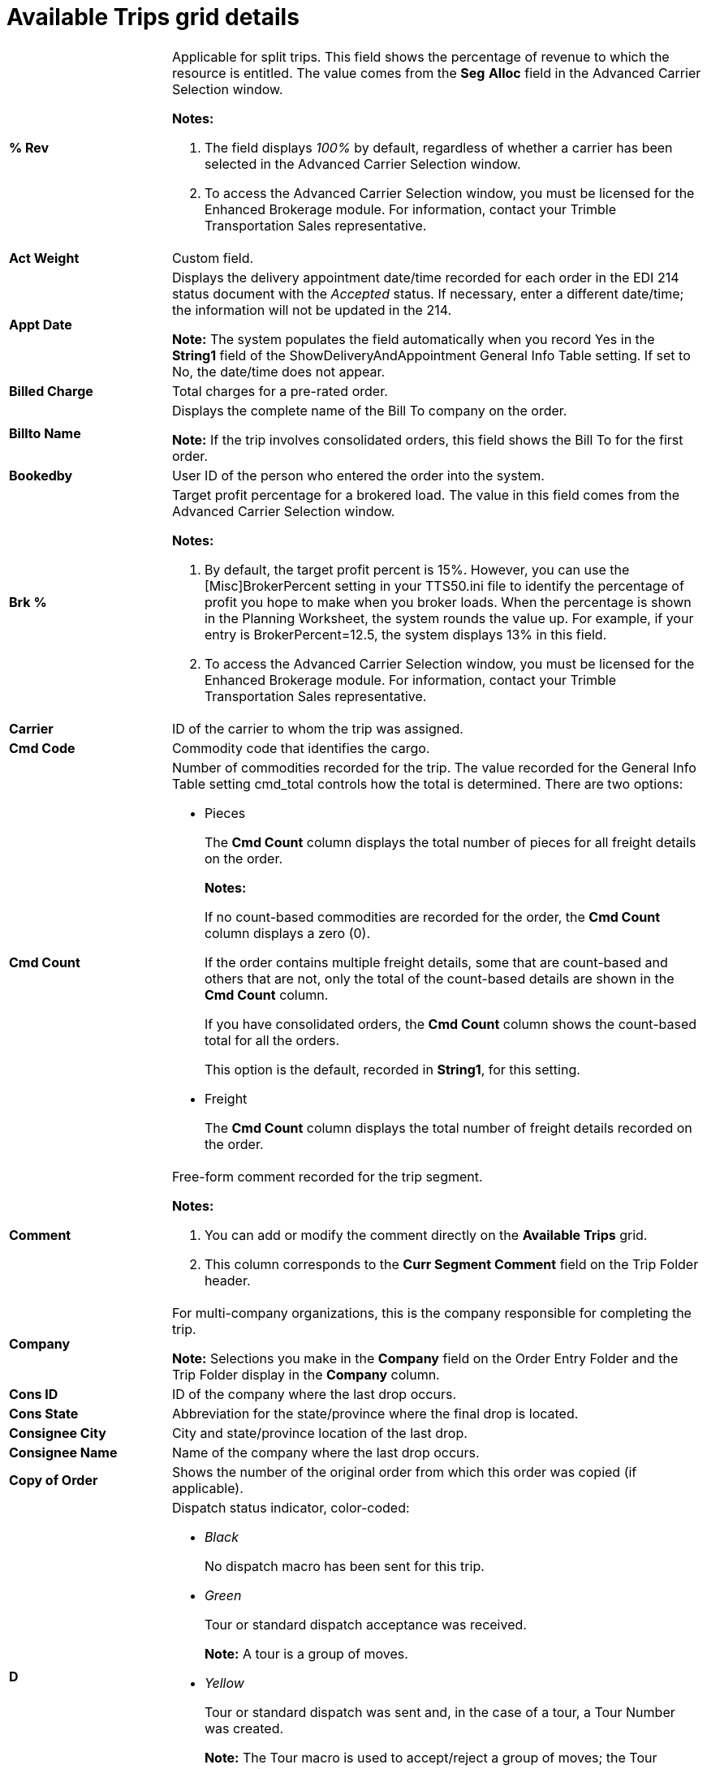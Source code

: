 = Available Trips grid details

// Kecia Lynn 1/16/2024 I split out the large table into two for each grid type. More fields are unique than duplicated; it made no sense to combine the table.

[width="100%",cols="17%,56%"]
|===
|*% Rev* a|
Applicable for split trips. This field shows the percentage of revenue to which the resource is entitled. The value comes from the *Seg* *Alloc* field in the Advanced Carrier Selection window.

*Notes:*

. The field displays _100%_ by default, regardless of whether a carrier has been selected in the Advanced Carrier Selection window.

. To access the Advanced Carrier Selection window, you must be licensed for the Enhanced Brokerage module. For information, contact your Trimble Transportation Sales representative.

|*Act Weight* |Custom field.

|*Appt Date* a|
Displays the delivery appointment date/time recorded for each order in the EDI 214 status document with the _Accepted_ status. If necessary, enter a different date/time; the information will not be updated in the 214.

*Note:* The system populates the field automatically when you record Yes in the *String1* field of the ShowDeliveryAndAppointment General Info Table setting. If set to No, the date/time does not appear.

|*Billed Charge* |Total charges for a pre-rated order.

|*Billto Name* a|
Displays the complete name of the Bill To company on the order.

*Note:* If the trip involves consolidated orders, this field shows the Bill To for the first order.

|*Bookedby* |User ID of the person who entered the order into the system.

|*Brk %* a|
Target profit percentage for a brokered load. The value in this field comes from the Advanced Carrier Selection window.

*Notes:*

[arabic]
. By default, the target profit percent is 15%. However, you can use the [Misc]BrokerPercent setting in your TTS50.ini file to identify the percentage of profit you hope to make when you broker loads. When the percentage is shown in the Planning Worksheet, the system rounds the value up. For example, if your entry is BrokerPercent=12.5, the system displays 13% in this field.
. To access the Advanced Carrier Selection window, you must be licensed for the Enhanced Brokerage module. For information, contact your Trimble Transportation Sales representative.

|*Carrier* |ID of the carrier to whom the trip was assigned.

|*Cmd Code* |Commodity code that identifies the cargo.

|*Cmd Count* a|
Number of commodities recorded for the trip. The value recorded for the General Info Table setting cmd_total controls how the total is determined. There are two options:

* Pieces

+
The *Cmd Count* column displays the total number of pieces for all freight details on the order.

+
*Notes:*

+
If no count-based commodities are recorded for the order, the *Cmd Count* column displays a zero (0).

+
If the order contains multiple freight details, some that are count-based and others that are not, only the total of the count-based details are shown in the *Cmd Count* column.

+
If you have consolidated orders, the *Cmd Count* column shows the count-based total for all the orders.

+
This option is the default, recorded in *String1*, for this setting.

* Freight

+
The *Cmd Count* column displays the total number of freight details recorded on the order.

|*Comment* a|
Free-form comment recorded for the trip segment.

*Notes:*

[arabic]
. You can add or modify the comment directly on the *Available Trips* grid.
. This column corresponds to the *Curr Segment Comment* field on the Trip Folder header.

|*Company* a|
For multi-company organizations, this is the company responsible for completing the trip.

*Note:* Selections you make in the *Company* field on the Order Entry Folder and the Trip Folder display in the *Company* column.

|*Cons ID* |ID of the company where the last drop occurs.

|*Cons State* |Abbreviation for the state/province where the final drop is located.

|*Consignee City* |City and state/province location of the last drop.

|*Consignee Name* |Name of the company where the last drop occurs.

|*Copy of Order* |Shows the number of the original order from which this order was copied (if applicable).

|*D* a|
Dispatch status indicator, color-coded:

* _Black_

+
No dispatch macro has been sent for this trip.

* _Green_

+
Tour or standard dispatch acceptance was received.

+
*Note:* A tour is a group of moves.

* _Yellow_

+
Tour or standard dispatch was sent and, in the case of a tour, a Tour Number was created.

+
*Note:* The Tour macro is used to accept/reject a group of moves; the Tour Number is created when the tour is accepted.

* _Red_

+
Tour or standard dispatch has been rejected.

|*Delivery Date* a|
In the *Available* *Resources* grid, displays the date/time the driver's departure from the drop location was actualized.

In the *Available* *Trips* grid, displays the requested delivery date/time for the final drop entered in the *Req* *Delivery* field in Order Entry. If necessary, enter a different date/time.

*Note:* The system populates the field automatically when you record Yes for *String1* of the ShowDeliveryAndAppointment General Info Table setting. If set to No, the date/time does not appear.

|*Dest GeoLoc* |Free-form geographic identifier used when the destination company does not have a standard street address. Geo Locations are recorded in the company profile.

|*Dest State* |Abbreviation for the state/province where the trip's last stop is to occur.

|*Dest. Region1* |Destination city's dispatch region 1, which is established in the System Administration application. Dispatch regions are used to categorize loads for operational purposes.

|*Dest. Region2* |Destination city's dispatch region 2, which is established in the System Administration application. Dispatch regions are used to categorize loads for operational purposes.

|*Dest. Region3* |Destination city's dispatch region 3, which is established in the System Administration application. Dispatch regions are used to categorize loads for operational purposes.

|*Dest. Region4* |Destination city's dispatch region 4, which is established in the System Administration application. Dispatch regions are used to categorize loads for operational purposes.

|*Det* a|
The system determines detention time by tracking the amount of time a driver spends at a stop before departing. After the arrival time at the stop is actualized manually or via a TotalMail form, the system periodically checks to see whether the departure time has been actualized. The color of the indicator corresponds to the detention status of the trip:

* *Gray*

+
The driver is en route from one stop to the next. The indicator displays in gray in two situations:

** The arrival at the first stop has not been actualized.

** The departure from a stop is complete, but the arrival at the next stop has not been actualized.

* *Green*

+
The arrival at a stop has been actualized, but tolerances for yellow alerts, red alerts and autobilling have not been exceeded.

* *Yellow*

+
The yellow alert tolerance for the stop type has elapsed.

* *Red*

+
The red alert tolerance for the stop type has elapsed.

*Note:* For more information,
refer to the https://learn.transportation.trimble.com/discover/result/?sub=LC/transportationmanagement/tmwsuite/productguides/detentiontracking/&fn=00.DetentionTrackingTOC.pdf&tl=Detention-Tracking-Table-Of-Contents[Detention Tracking^] guide.

|*Disp Date* |Currently not functional.

|*Distance* a|
Total route miles.

*Note:* This number is the sum of the miles between each stop.

|*Driver1 ID* |ID of the lead driver assigned to the trip.

|*Driver1 Name* |Name of the lead driver.

|*Driver2 ID* |ID of the co-driver assigned to the trip.

|*Driver2 Name* |Name of the co-driver.

|*Drv Fleet* a|
Indicates if the driver is a part of a fleet and identifies the fleet.

*Note:* The Fleet options are defined in the Fleet label file in System Administration and maintained in individual resource profiles.

|*Drv Status* a|
Driver's current status:

* _Available_

* _Planned_

* _On the road_

|*Earliest* |Earliest acceptable date/time when the first event on the trip segment can occur.

|*Earliest P/U* |Earliest acceptable time that the first stop can occur.

|*Earliest Unld* |Earliest date/time that the final stop may occur.

|*End Dt/Tm* |Date and time of the last event on the trip.

|*Est Weight* |Custom field.

|*Estimated* a|
Estimated profit you will make, based on the carrier assigned to the trip. Estimated profit is calculated by subtracting the total carrier pay (line haul, fuel, and accessorials) for the trip from the total charges (line haul, fuel surcharge, and any accessorial charges) on the prerated order. The value in this field comes from the Advanced Carrier Selection window's *Estimated* field.

*Notes:*

[arabic]
. This field is populated only when the ACSInfoInWorksheet General Info Table setting has a value of Y in its *String1* field.
. To access the Advanced Carrier Selection window, you must be licensed for the Enhanced Brokerage module. For information, contact your Trimble Transportation Sales representative.

|*ExtraInfo1-15* |Custom fields used to record extra information. For more information,
see "The Extra Information feature" in the _System Administration_ guide.
// TODO add link ^^

|*FeetAvailable* |Number of feet still available on assigned trailer; this data is sent by a driver via a TotalMail macro.

|*Fgt Description* |Description of the cargo.

|*Fin Dest ID* |ID of the company where the last event is to occur.

|*Final Dest Address 1* |First street address line for the final destination.

|*Final Dest Address 2* |Second street address line for the final destination.

|*Final Dest City* |City, state/province, and county where the last event is to occur.

|*Final Dest Name* |Name of the company where the last event is to occur.

|*Fleet* a|
Indicates if the lead driver is a part of a fleet and identifies the fleet. The fleet designation is recorded in the driver's profile.

*Note:* The Fleet options are defined in the *Fleet* label file in System Administration.

|*Fuel* a|
Fuel surcharge calculated when the order was prerated. The value comes from the *Fuel Charge* field in the Advanced Carrier Selection window.

*Notes:*

[arabic]
. This field is populated only when the ACSInfoInWorksheet General Info Table setting has a value of Y in its *String1* field.
. To access the Advanced Carrier Selection window, you must be licensed for the Enhanced Brokerage module. For information, contact your Trimble Transportation Sales representative.

|*Fuel Pay* a|
Estimated fuel surcharge cost for the trip. The value comes from the *Fuel* *Cost* field in the Advanced Carrier Selection window.

*Notes:*

[arabic]
. This field is populated only when the ACSInfoInWorksheet General Info Table setting has a value of Y in its *String1* field.
. To access the Advanced Carrier Selection window, you must be licensed for the Enhanced Brokerage module. For information, contact your Trimble Transportation Sales representative.

|*Geo Date* |Date and time the last Geofuel information was sent to the driver.

|*L* a|
*Late* indicator, which is color-coded to indicate whether a stop on a trip is late, or in danger of being late. By default, TMWSuite warns you when:

* Trips in the *Available Trips* grid are approaching or past their pickup times.

* Trips in the *Tractor/Trip Segment* grid are approaching or past their delivery times.

By default, the system does not monitor interim stops and non-billable stops. Using the PlnWrkshtLateWarnMode General Info Table setting, you can configure both grids to monitor all billable and non-billable stops and events on a trip for lateness. For more information,
see xref:pw01-layout:01f-late.adoc#_specifying_what_the_system_is_to_monitor_for_lateness[Specifying what the system is to monitor for lateness].

The *Late* indicator displays in one of these colors:

* _Red_

+
Critical warning: A stop's scheduled arrival time is either imminent or past due.

* _Yellow_

+
Semi-critical warning: A stop is nearing its scheduled arrival time.

* _Green_

+
The scheduled arrival time of the stop is far enough in the future that the trip is not considered at risk of being late.

* _White_

+
Applicable only for the *Tractor/Trip Segment grid*. The trip has already been completed; a warning regarding stop time is no longer applicable for the trip.

*Notes:*

[arabic]
. The Late indicator turns yellow or red when a stop's time is within a predefined number of minutes from the current system time. The _critical_ and _semi-critical_ periods are determined by your company using the [Misc]LateArrivalCrit and [Misc]LateArrivalWarn settings in your TTS50.ini file.
. Suppose the _critical_ setting is [Misc]LateArrivalCrit=30 minutes and the _semi-critical_ setting is [Misc]LateArrivalWarn=300 minutes. The Late indicator will be yellow for any stops having scheduled arrival times within the next five hours. For stops with scheduled arrival times within 30 minutes or less, the indicator will be red.

|*Latest P/U* |Latest acceptable date and time that the first event can occur.

|*Latest Unld* |Latest date/time that the final stop may occur.

|*Lgh Carrier* a|
ID of the carrier assigned on the trip segment.

*Note:* The *Lgh Carrier* column is not to be confused with the *Carrier* column. The columns are in different tables in your TMWSuite database. The *Lgh Carrier* column is part of the legheader table and the *Carrier* column is part of the event table

|*Lgh Earliest Pu* |Earliest date/time that the first stop on a trip segment can occur.

|*Lgh Earliest Unl* |Latest date/time that the last stop on a trip segment can occur.

|*Lgh Latest Pu* |Latest date and time that the first stop on the trip segment can occur.

|*Lgh Latest Unl* |Latest date and time that the last stop on the trip segment can occur.

|*Lgh Miles* |Trip segment miles.

|*Lgh Number* |ID number assigned to the trip segment by the system.

|*LghType1* |User-defined field that allow you to categorize the trip segment based on classifications set up previously by your company. You can use the *LghType1* label in the System Administration application to customize the field name and classification options for it.

|*LghType2* |User-defined field that allow you to categorize the trip segment based on classifications set up previously by your company. You can use the *LghType2* label in the System Administration application to customize the field name and classification options for it.

|*LH Pay* a|
Estimated line haul pay for the trip. The value comes from the *Linehaul Cost* field in the Advanced Carrier Selection window.

*Notes:*

. This field is populated only when the ACSInfoInWorksheet General Info Table setting has a value of Y in its String1 field.

. To access the Advanced Carrier Selection window, you must be licensed for the Enhanced Brokerage module. For information, contact your Trimble Transportation Sales representative.

|*Line Haul* a|
Line haul charge calculated when the order was prerated. The value comes from the *Linehaul* field in the Advanced Carrier Selection window.

*Notes:*

[arabic]
. This field is populated only when the ACSInfoInWorksheet General Info Table setting has a value of Y in its String1 field.
. To access the Advanced Carrier Selection window, you must be licensed for the Enhanced Brokerage module. For information, contact your Trimble Transportation Sales representative.

|*Linehaul* |Line haul charge for a pre-rated order.

|*Misc Chgs* a|
Total dollar value of all accessorial charges for the trip, excluding any fuel surcharges that have been set up to display in the *Fuel* field. The value comes from the *Misc* *Acc* field in the Advanced Carrier Selection window.

*Notes:*

[arabic]
. This field is populated only when the ACSInfoInWorksheet General Info Table setting has a value of Y in its String1 field.
. To access the Advanced Carrier Selection window, you must be licensed for the Enhanced Brokerage module. For information, contact your Trimble Transportation Sales representative.

|*Misc Pay* a|
Estimated pay for all accessorials for the trip, other than the fuel surcharge. The value comes from the *Accessorial Cost* field in the Advanced Carrier Selection window.

*Notes:*

. This field is populated only when the ACSInfoInWorksheet General Info Table setting has a value of Y in its String1 field.

. To access the Advanced Carrier Selection window, you must be licensed for the Enhanced Brokerage module. For information, contact your Trimble Transportation Sales representative.

|*Move #* |ID number for the physical movement of resources (driver/tractor/ trailer or carrier) from the origin site to the final destination.

|*Next* a|
Indicates whether the tractor's next trip is _Planned_ or _Unplanned._ The data shown here is determined by the entry in the ADVTRCPLANNING setting in the General Info Table. The options for that setting are:

* _N_

+
If the tractor's next trip is _Planned_ or _Dispatched_, show _Planned_ in the *Next* column. (default)

* _Y_

+
If the tractor's next trip is _Planned_, show _Planned_ in the *Next* column. If the tractor's next trip is _Dispatched_, show _Dispatched_ in the *Next* column.

|*Next DRP City* a|
City/state or province where the next scheduled drop is to occur.

This column is available only when the General Info Table setting RunDRP has something other than Stops entered in the *String1* field.

|*Next DRP Cmp ID* a|
ID of the company where the next scheduled drop is to occur.

This column is available only when the General Info Table setting RunDRP has something other than Stops entered in the *String1* field.

|*Next DRP Company* a|
Name of the company where the next scheduled drop is to occur.

This column is available only when the General Info Table setting RunDRP has something other than Stops entered in the *String1* field.

|*Next DRP Date* a|
Estimated date/time of the next scheduled drop.

This column is available only when the General Info Table setting RunDRP has something other than Stops entered in the *String1* field.

|*Next DRP Latest* |Shows the latest departure time from the next drop (LUL).

|*Next DRP State* a|
Abbreviation for the state/province where the next scheduled drop is to occur.

This column is available only when the General Info Table setting RunDRP has something other than Stops entered in the *String1* field.

|*Next Event* |Event of tractor's next scheduled stop.

|*Next PUP City* a|
City/state or province where the next scheduled pickup is to occur.

This column is available only when the General Info Table setting RunDRP has something other than Stops entered in the *String1* field.

|*Next PUP Cmp ID* a|
ID of the company where the next scheduled pickup is to occur.

This column is available only when the General Info Table setting RunDRP has something other than Stops entered in the *String1* field.

|*Next PUP Company* a|
Name of the company where the next scheduled pickup is to occur.

This column is available only when the General Info Table setting RunDRP has something other than Stops entered in the *String1* field.

|*Next PUP Date* a|
Estimated arrival date/time of the next scheduled pickup.

This column is available only when the General Info Table setting RunDRP has something other than Stops entered in the *String1* field.

|*Next PUP Latest* |Shows the latest departure time from the next pickup (LLD).

|*Next PUP State* a|
Abbreviation for the state/province where the next scheduled pickup is to occur.

This column is available only when the General Info Table setting RunDRP has something other than Stops entered in the *String1* field.

|*Next Stop City* a|
City/state or province where the tractor's next stop is to occur.

This column is available only when the General Info Table setting RunDRP has Stops entered in the *String1* field.

|*Next Stop Cmp ID* a|
ID of the company where the tractor's next scheduled stop is to occur.

This column is available only when the General Info Table setting RunDRP has Stops entered in the *String1* field.

|*Next Stop Company* a|
Name of the company where the tractor's next stop is to occur.

This column is available only when the General Info Table setting RunDRP has Stops entered in the *String1* field.

|*Next Stop Date* a|
Estimated date/time where the tractor's next stop is to occur.

This column is available only when the General Info Table setting RunDRP has Stops entered in the *String1* field.

|*Next Stop Of Total* |Next stop's position in the total number of scheduled stops on the trip.

|*Next Stop State* a|
Abbreviation for the state/province where the tractor's next stop is to occur.

This column is available only when the General Info Table setting RunDRP has Stops entered in the *String1* field.

|*Next Stp Event Code* |Event code of the tractor's next scheduled stop.

|*Ord/Seg* a|
Indicates whether the trip is split.

* _Order_

+
The trip will be performed by one set of resources.

* _Segment_

+
The trip will be performed by multiple sets of resources.

|*Order #* |ID assigned to the customer's request for movement of goods or materials.

|*Order Remark* |Free-form comments recorded in the *Remarks* field on the order header.

|*Orig State* |Abbreviation for the state/province where the trip begins.

|*Origin City* |City and state/province where the first event on the trip segment is to occur.

|*Origin GeoLoc* |Free-form geographic identifier used when the origin company does not have a standard street address. Geo Locations are recorded in the company profile.

|*Origin ID* |ID of the company where the first event is to occur.

|*Origin Name* |Name of the company where the first event on the trip segment is to occur.

|*Origin Region 1* |Dispatch region 1 of the origin company. Dispatch regions are established in the System Administration application and are used to categorize loads for operational purposes.

|*Origin Region 2* |Dispatch region 2 of the origin company. Dispatch regions are established in the System Administration application and are used to categorize loads for operational purposes.

|*Origin Region 3* |Dispatch region 3 of the origin company. Dispatch regions are established in the System Administration application and are used to categorize loads for operational purposes.


|*Origin Region 4* |Dispatch region 4 of the origin company. Dispatch regions are established in the System Administration application and are used to categorize loads for operational purposes.

|*P* a|

*Priority* indicator signals the importance of the load. The color of the indicator is determined by the priority assigned to the trip (e.g., the entry made in the *Priority* field in the order header). The indicator will display in one of these colors:

* _Red_

+
Load has highest priority (of 1)

* _Yellow_

+
Load has been assigned a lower level priority (of 2 - 5)

* _Green_

+
Either a priority was never set for the load, or a priority of 6 or greater was assigned

*Note:* A default priority can be associated with the Order By company in the File Maintenance module. The default is automatically assigned to any order placed by the Order By company.

|*Pay Type* a|
Pay type used to create the line haul pay detail for the carrier assigned to the available trip. The value comes from the *Pay Method* field in the Advanced Carrier Selection window.

*Notes:*

[arabic]
. This field is populated only when the ACSInfoInWorksheet General Info Table setting has a value of Y in its *String1* field.
. Possible values in the *Pay Method* field are determined by the entries made for the [Dispatch]BrokerPayTypeItemCode setting in your TTS50.ini file.
. To access the Advanced Carrier Selection window, you must be licensed for the Enhanced Brokerage module. For information, contact your Trimble Transportation Sales representative.

|*Priority* |Rank assigned to the order to signify its importance.

|*Profile Trailer 1* |ID of primary trailer assigned to the last stop completed by the tractor.

|*Pup* |ID of the second trailer assigned to the trip (if applicable).

|*Ref Number* |First reference number recorded in the order header.

|*Ref Type* |First reference number type recorded in the order header.

|*RevType 1* a|
User-defined *RevType1* classification to which the order was assigned.

*Notes:*

[arabic]
. To help your company track revenue brought in by different types of loads, TMWSuite allows you to classify your loads into four revenue categories that your company defines for its own use. These categories are called _Revenue_ _Types_.
. The field name displayed for *RevType1* is determined by prior setup in the *RevType1* label in the System Administration application. *RevType1* is further subdivided into revenue classes. The classes listed for this field also are determined in the in the *RevType1* label in System Administration application.

|*RevType 2* |User-defined *RevType2* classification to which the order was assigned.

|*RevType 3* |User-defined *RevType3* classification to which the order was assigned.

|*RevType 4* |User-defined *RevType4* classification to which the order was assigned.

|*Seg Ref* |First reference number type selected for a segment of a split trip.

|*Seg Reftype* |First reference number recorded for a segment of a split trip.

|*Ship State* |Abbreviation for the state/province where the first pickup is located.

|*Shipper City* |City and state/province location of the first pickup.

|*Shipper ID* |ID of the company where the first pickup occurs.

|*Shipper Name* |Name of the company where the first pickup occurs.

|*Shpmnts* |Number of orders consolidated on a trip segment.

|*Start Dt/Tm* |Date and time that the first event on the trip segment is scheduled to occur.

|*Status* a|
Current dispatch status of the trip. The statuses that display depend on how you have defined your views. The statuses are:

* _Available_

+
Trip is ready for dispatch; resources have not been pre-assigned.

* _Planned_

+
Resources have been pre-assigned, but the assignment has not yet been communicated to the driver/carrier.

* _Dispatched_

+
Resources have been pre-assigned, and the assignment has been communicated to the driver/carrier.

* _Started_

+
Trip is in progress. The arrival at the first stop has been actualized.

* _Completed_

+
Resources have reached the trip destination. The arrival at the last stop has been actualized.

+
*Note:* Trips with a _Completed_ status will never display on the *Available Trips* Grid.

|*Stops* |Total number of stops recorded for the trip segment.

|*Sug* a|
Profit for the trip. The value comes from the *Sug'd Spend* field in the Advanced Carrier Selection window. The value is calculated as:

Total Charge - (Total Charge x Broker Percent)

*Notes:*

[arabic]
. This field is populated only when the ACSInfoInWorksheet General Info Table setting has a value of Y in its *String1* field.
. To access the Advanced Carrier Selection window, you must be licensed for the Enhanced Brokerage module. For information, contact your Trimble Transportation Sales representative.

|*T* a|
Color-coded indicator representing the TotalMail status for the trip:

* _Green_

+
TotalMail macros are successful.

* _Yellow_

+
A TotalMail macro has failed for this trip.

* _Red_

+
The driver has indicated that he is late via a TotalMail macro.

*Note*: You can right-click a red or a yellow indicator to set it to green.

|*T'fer Move* |Movement number that an order was cross-docked to or from.

|*Target* a|
Target profit for the selected trip. The value comes from the *Target* field in the Advanced Carrier Selection window, and is calculated by multiplying the total charge by the broker percent.

*Notes:*

. The total charge value is the combined line haul, accessorial, and fuel revenue for the trip.

. This field is populated only when the ACSInfoInWorksheet General Info Table setting has a value of Y in its *String1* field.

. To access the Advanced Carrier Selection window, you must be licensed for the Enhanced Brokerage module. For information, contact your Trimble Transportation Sales representative.

|*Teamleader* |Lead driver's current team leader (if applicable).

a|*TM Status* a|

[cols="1,4"]
!===
! Option ! Description

!_NOSENT_ !No TotalMail form has been sent or received for the trip.

!_SENT_ !A Pre Assignment or Load Assignment TotalMail form has been sent to the tractor assigned to the trip, and no form has yet been received from that tractor for the trip.

!_ACCEPT_ a!Driver of the tractor assigned to the trip has submitted the _Accept Trip_ form.

*Note:* Typically, drivers send the _Accept Trip_ form only in response to a _Pre Assignment_ form.

!_REJECT_ !Driver of the tractor assigned to the trip has submitted the _Decline Trip_ form.

*Note:* Typically, drivers send the _Decline Trip_ form only in response to a _Pre Assignment_ form.

!_OK_ !At least one form for this trip has been received from the tractor assigned to this trip, and data from the form most recently received has been updated to TMWSuite.

!_ERROR_ !TotalMail was not able to update TMWSuite with the data in the most recently received form received from the tractor assigned to the trip.

*Note:* Detailed information on the error can be viewed by opening the Error Information window for the form in the TotalMail Viewer.

!_LATE_ !_Load Late_ form has been received from the tractor assigned to the trip.

*Note:* This status code is used only in response to the _Load Late_ form. It will not be used if the tractor submits a stop event form after the scheduled event time.
!===

|*Top Spend* a|
Suggested maximum pay for the trip. The value comes from the *Top Spend* field in the Advanced Carrier Selection window.

Notes:

[arabic]
. The amount shown depends on whether there are accessorial charges on the order.

** When there are accessorial charges on the order, the value shown is the line haul value.

** When there are no accessorial charges on the order, the value shown is calculated by subtracting the dollar amount of the target profit from the total charge.

[arabic, start=2]
. This field is populated only when the ACSInfoInWorksheet General Info Table setting has a value of Y in its *String1* field.
. To access the Advanced Carrier Selection window, you must be licensed for the Enhanced Brokerage module. For information, contact your Trimble Transportation Sales representative.

|*Total* a|
Total dollar value of all charges on the prerated order. The value comes from the *Total Charge* field in the Advanced Carrier Selection window.

*Notes:*

. This field is populated only when the ACSInfoInWorksheet General Info Table setting has a value of Y in its *String1* field.

. To access the Advanced Carrier Selection window, you must be licensed for the Enhanced Brokerage module. For information, contact your Trimble Transportation Sales representative.

|*Total Carrier Pay* a|
Carrier pay.

*Notes:*

[arabic]
. Carrier pay can be recorded in the Pay Detail Maintenance window.
. You can also record the carrier's estimated pay in the Advanced Carrier Selection window's Linehaul Cost, Fuel Cost, and Accessorial Cost fields.
. To access the Advanced Carrier Selection window, you must be licensed for the Enhanced Brokerage module. For information, contact your Trimble Transportation Sales representative.

|*Total Pay* a|
Estimated total pay for the trip. The value comes from the *Est* *Settlement* field in the Advanced Carrier Selection window.

*Notes:*

. This field is populated only when the ACSInfoInWorksheet General Info Table setting has a value of Y in its *String1* field.

. To access the Advanced Carrier Selection window, you must be licensed for the Enhanced Brokerage module. For information, contact your Trimble Transportation Sales representative.

|*Tour Num* a|
System-assigned ID of TotalMail Tour Macro that sends multiple orders to one tractor.

*Note:* A tour is a group of moves. The Tour macro is used to accept/reject that group of moves. When the tour is accepted, the system generates the Tour Number.

|*Tractor* |ID of the tractor assigned to the trip.

|*Trailer* |ID of the primary trailer assigned to the trip.

|*Trailer 2* |ID of the secondary trailer assigned to the trip.

|*TrcType1* |Assigned tractor's *TrcType1* classification.

|*TrcType2* |Assigned tractor's *TrcType2* classification.

|*TrcType3* |Assigned tractor's *TrcType3* classification.

|*TrcType4* |Assigned tractor's *TrcType4* classification.

|*Triptime* |Compilation of the load time, unload time, and drive time.

|*TrlType1* a|
Assigned trailer's *TrlType1* classification.

*Notes:*

[arabic]
. To help your company track revenue brought in by different types of trailers, TMWSuite allows you to classify your trailers into four trailer categories that your company defines for its own use. These categories are called Trailer Types.
. The field name displayed for *TrlType1* is determined by prior setup of this class in the *TrlType1* label in the System Administration application. *TrlType1* is further subdivided into trailer classes. The classes listed for this field are also determined in the *TrlType1* label in the System Administration application.

|*TrlType4* |If a trailer is assigned to the order, this field displays the trailer's Trailer Type 4 classification.

|*Unload Time* |Scheduled departure date/time of the final drop.

|*Volume* |Cargo's volume.

|*VolUnit* |Unit of measurement that the volume amount is based on.

|*Wash Status* |Indicates whether the trailer assigned to the trip has been washed.

|*Weight* |Total weight of the cargo.

|*Wt Unit* |Unit of measure used to determine the weight.

|===
